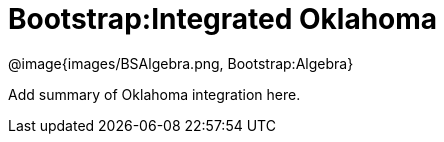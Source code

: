 = Bootstrap:Integrated Oklahoma

[.logo]
@image{images/BSAlgebra.png, Bootstrap:Algebra}

Add summary of Oklahoma integration here.


